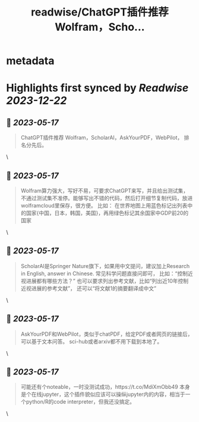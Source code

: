 :PROPERTIES:
:title: readwise/ChatGPT插件推荐 Wolfram，Scho...
:END:


* metadata
:PROPERTIES:
:author: [[goldengrape on Twitter]]
:full-title: "ChatGPT插件推荐 Wolfram，Scho..."
:category: [[tweets]]
:url: https://twitter.com/goldengrape/status/1658655245063569409
:image-url: https://pbs.twimg.com/profile_images/1348266678430302210/dKh2ImrQ.jpg
:END:

* Highlights first synced by [[Readwise]] [[2023-12-22]]
** 📌 [[2023-05-17]]
#+BEGIN_QUOTE
ChatGPT插件推荐
Wolfram，ScholarAI，AskYourPDF，WebPilot，
排名分先后。 
#+END_QUOTE\
** 📌 [[2023-05-17]]
#+BEGIN_QUOTE
Wolfram算力强大，写好不易，可要求ChatGPT来写，并且给出测试集，不通过测试集不准停。能够写出不错的代码，然后打开细节复制代码，放进wolframcloud里保存，很方便。
比如：
在世界地图上用蓝色标记出列表中的国家{中国，日本，韩国，美国}，再用绿色标记其余国家中GDP前20的国家 
#+END_QUOTE\
** 📌 [[2023-05-17]]
#+BEGIN_QUOTE
ScholarAI是Springer Nature旗下，如果用中文提问，建议加上Research in English, answer in Chinese. 
常见科学问题直接问即可，
比如：“控制近视进展都有哪些方法？”
也可以要求列出参考文献，比如“列出近10年控制近视进展的参考文献”，
还可以“将文献1的摘要翻译成中文” 
#+END_QUOTE\
** 📌 [[2023-05-17]]
#+BEGIN_QUOTE
AskYourPDF和WebPilot，类似于chatPDF，给定PDF或者网页的链接后，可以基于文本问答。
sci-hub或者arxiv都不用下载到本地了。 
#+END_QUOTE\
** 📌 [[2023-05-17]]
#+BEGIN_QUOTE
可能还有个noteable，一时没测试成功，https://t.co/MdiXmObb49 本身是个在线jupyter，这个插件貌似应该可以操纵jupyter内的内容，相当于一个python/R的code interpreter，但我还没搞定。 
#+END_QUOTE\